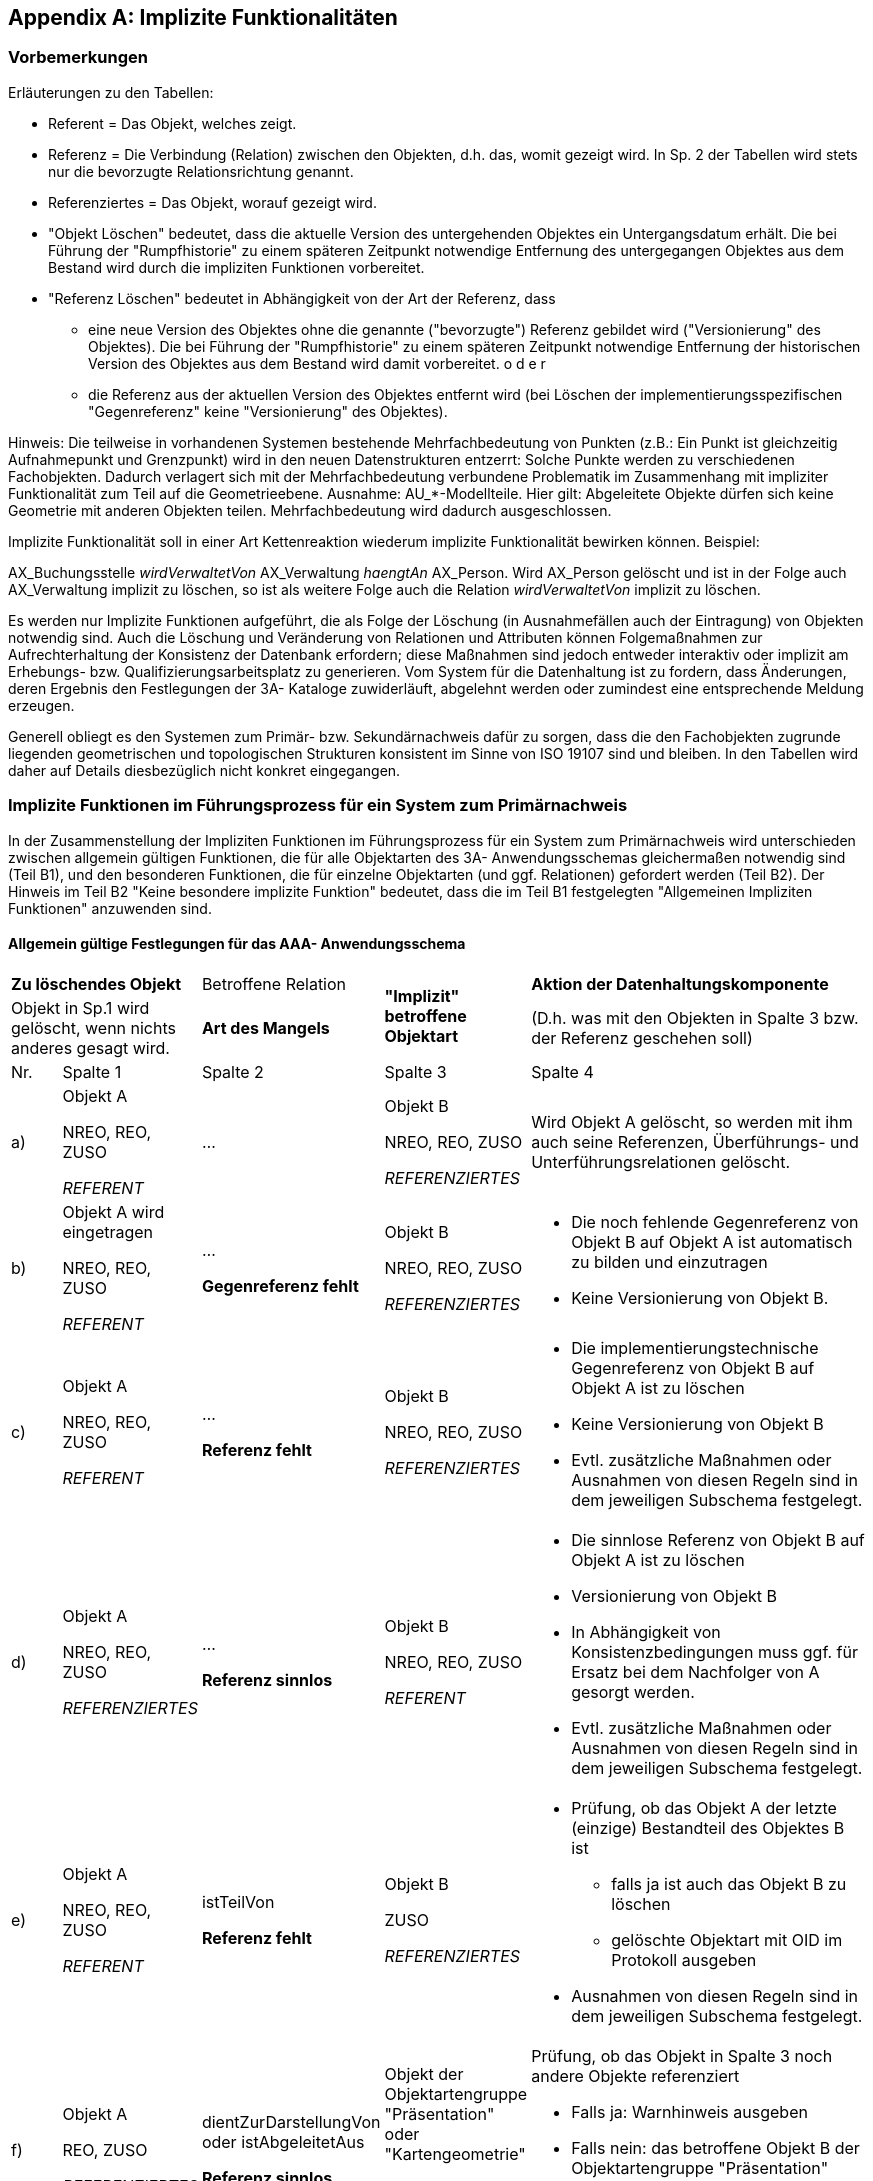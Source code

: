 [[implfunkt]]
[appendix]
== Implizite Funktionalitäten

[[implfunkt_vorbemerkungen]]
=== Vorbemerkungen

Erläuterungen zu den Tabellen:

* Referent = Das Objekt, welches zeigt.
* Referenz = Die Verbindung (Relation) zwischen den Objekten, d.h. das,
womit gezeigt wird. In Sp. 2 der Tabellen wird stets nur die bevorzugte
Relationsrichtung genannt.
* Referenziertes = Das Objekt, worauf gezeigt wird.
* "Objekt Löschen" bedeutet, dass die aktuelle Version des untergehenden
Objektes ein Untergangsdatum erhält. Die bei Führung der "Rumpfhistorie"
zu einem späteren Zeitpunkt notwendige Entfernung des untergegangen
Objektes aus dem Bestand wird durch die impliziten Funktionen
vorbereitet.
* "Referenz Löschen" bedeutet in Abhängigkeit von der Art der Referenz,
dass
** eine neue Version des Objektes ohne die genannte ("bevorzugte") Referenz
gebildet wird ("Versionierung" des Objektes). Die bei Führung der
"Rumpfhistorie" zu einem späteren Zeitpunkt notwendige Entfernung der
historischen Version des Objektes aus dem Bestand wird damit
vorbereitet. o d e r
** die Referenz aus der aktuellen Version des Objektes entfernt wird (bei
Löschen der implementierungsspezifischen "Gegenreferenz" keine
"Versionierung" des Objektes).

Hinweis: Die teilweise in vorhandenen Systemen bestehende
Mehrfachbedeutung von Punkten (z.B.: Ein Punkt ist gleichzeitig
Aufnahmepunkt und Grenzpunkt) wird in den neuen Datenstrukturen
entzerrt: Solche Punkte werden zu verschiedenen Fachobjekten. Dadurch
verlagert sich mit der Mehrfachbedeutung verbundene Problematik im
Zusammenhang mit impliziter Funktionalität zum Teil auf die
Geometrieebene. Ausnahme: AU_*-Modellteile. Hier gilt: Abgeleitete
Objekte dürfen sich keine Geometrie mit anderen Objekten teilen.
Mehrfachbedeutung wird dadurch ausgeschlossen.

Implizite Funktionalität soll in einer Art Kettenreaktion wiederum
implizite Funktionalität bewirken können. Beispiel:

[Example]
====
AX_Buchungsstelle _wirdVerwaltetVon_ AX_Verwaltung _haengtAn_ AX_Person.
Wird AX_Person gelöscht und ist in der Folge auch AX_Verwaltung implizit
zu löschen, so ist als weitere Folge auch die Relation
_wirdVerwaltetVon_ implizit zu löschen.

====

Es werden nur Implizite Funktionen aufgeführt, die als Folge der
Löschung (in Ausnahmefällen auch der Eintragung) von Objekten notwendig
sind. Auch die Löschung und Veränderung von Relationen und Attributen
können Folgemaßnahmen zur Aufrechterhaltung der Konsistenz der Datenbank
erfordern; diese Maßnahmen sind jedoch entweder interaktiv oder implizit
am Erhebungs- bzw. Qualifizierungsarbeitsplatz zu generieren. Vom System
für die Datenhaltung ist zu fordern, dass Änderungen, deren Ergebnis den
Festlegungen der 3A- Kataloge zuwiderläuft, abgelehnt werden oder
zumindest eine entsprechende Meldung erzeugen.

Generell obliegt es den Systemen zum Primär- bzw. Sekundärnachweis dafür
zu sorgen, dass die den Fachobjekten zugrunde liegenden geometrischen
und topologischen Strukturen konsistent im Sinne von ISO 19107 sind und
bleiben. In den Tabellen wird daher auf Details diesbezüglich nicht
konkret eingegangen.

[[implfunkt_primaernachweis]]
=== Implizite Funktionen im Führungsprozess für ein System zum Primärnachweis

In der Zusammenstellung der Impliziten Funktionen im Führungsprozess für
ein System zum Primärnachweis wird unterschieden zwischen allgemein
gültigen Funktionen, die für alle Objektarten des 3A- Anwendungsschemas
gleichermaßen notwendig sind (Teil B1), und den besonderen Funktionen,
die für einzelne Objektarten (und ggf. Relationen) gefordert werden
(Teil B2). Der Hinweis im Teil B2 "Keine besondere implizite Funktion"
bedeutet, dass die im Teil B1 festgelegten "Allgemeinen Impliziten
Funktionen" anzuwenden sind.


==== Allgemein gültige Festlegungen für das AAA- Anwendungsschema

////

Tabellen größer als die Content-Area zu machen ist mit Bordmitteln nicht möglich. 
Bei Bedarf hilft ggfs. folgendes: https://stackoverflow.com/questions/58639752/asciidoctor-overflow-on-a-large-table

////

[width="100%",cols="8%,16%,14%,16%,46%",options="noheader",]
|===
2+|*Zu löschendes Objekt* |Betroffene Relation .2+|*"Implizit" betroffene
Objektart* |*Aktion der Datenhaltungskomponente*

2+|Objekt in Sp.1 wird gelöscht, wenn nichts anderes gesagt wird. |*Art des Mangels* |(D.h. was mit den Objekten in Spalte 3 bzw. der
Referenz geschehen soll)
 
|Nr. |Spalte 1 |Spalte 2 |Spalte 3 |Spalte 4

a|a)
a|Objekt A

NREO, REO, ZUSO

_REFERENT_
|... 
a|Objekt B

NREO, REO, ZUSO

_REFERENZIERTES_
|Wird Objekt A gelöscht, so werden mit ihm auch seine Referenzen,
Überführungs- und Unterführungsrelationen gelöscht.

a|b)
a|
Objekt A wird eingetragen

NREO, REO, ZUSO

_REFERENT_
a|...

*Gegenreferenz fehlt*

a|
Objekt B

NREO, REO, ZUSO

_REFERENZIERTES_
a|
* Die noch fehlende Gegenreferenz von Objekt B auf Objekt A ist
automatisch zu bilden und einzutragen
* Keine Versionierung von Objekt B.

a|c)
a|
Objekt A

NREO, REO, ZUSO

_REFERENT_
a|...

*Referenz fehlt*

a|Objekt B

NREO, REO, ZUSO

_REFERENZIERTES_
a|
* Die implementierungstechnische Gegenreferenz von Objekt B auf Objekt A
ist zu löschen
* Keine Versionierung von Objekt B
* Evtl. zusätzliche Maßnahmen oder Ausnahmen von diesen Regeln sind in
dem jeweiligen Subschema festgelegt.

a|d)
a|Objekt A

NREO, REO, ZUSO

_REFERENZIERTES_
a|...

*Referenz sinnlos*

a|Objekt B

NREO, REO, ZUSO

_REFERENT_
a|
* Die sinnlose Referenz von Objekt B auf Objekt A ist zu löschen
* Versionierung von Objekt B

* In Abhängigkeit von Konsistenzbedingungen muss ggf. für Ersatz bei dem
Nachfolger von A gesorgt werden.
* Evtl. zusätzliche Maßnahmen oder Ausnahmen von diesen Regeln sind in
dem jeweiligen Subschema festgelegt.

a|e)
a|Objekt A

NREO, REO, ZUSO

_REFERENT_
a|istTeilVon

*Referenz fehlt*
a|Objekt B

ZUSO

_REFERENZIERTES_
a|
* Prüfung, ob das Objekt A der letzte (einzige) Bestandteil des Objektes
B ist

** falls ja ist auch das Objekt B zu löschen
** gelöschte Objektart mit OID im Protokoll ausgeben

* Ausnahmen von diesen Regeln sind in dem jeweiligen Subschema
festgelegt.

a|f)
a|Objekt A

REO, ZUSO

_REFERENZIERTES_
a|dientZurDarstellungVon +
oder istAbgeleitetAus

*Referenz sinnlos*
a|Objekt der Objektartengruppe "Präsentation" oder "Kartengeometrie"

REO

_REFERENT_
a|Prüfung, ob das Objekt in Spalte 3 noch andere Objekte referenziert

* Falls ja: Warnhinweis ausgeben
* Falls nein: das betroffene Objekt B der Objektartengruppe "Präsentation"
bzw. "Kartengeometrie" löschen und gelöschte Objektart mit OID im
Protokoll ausgeben

|===


==== Festlegungen für einzelne Relationen des AFIS-Subschemas

[width="100%",cols="8%,16%,14%,16%,46%",options="noheader",]
|===
2+|*Zu löschendes Objekt* |Betroffene Relation .2+|*"Implizit" betroffene
Objektart* |*Aktion der Datenhaltungskomponente*

2+|Objekt in Sp.1 wird gelöscht, wenn nichts anderes gesagt wird. |*Art des Mangels* |(D.h. was mit den Objekten in Spalte 3 bzw. der
Referenz geschehen soll)
 
|Nr. |Spalte 1 |Spalte 2 |Spalte 3 |Spalte 4
a|
a|Objekt wird eingetragen:

AX_Lagefestpunkt,

AX_Höhenfestpunkt,

AX_Schwerefestpunkt,

AX_Referenzstations-

punkt

ZUSO

a|(Keine Relation!)

Name der Objektart in Sp. 1 semantisch identisch mit der
Werteart des Attributes 'Art' des Objektes AX_Reservierung
sowie Identität der Attributinhalte 'Punktkennung'

a|AX_Reservierung

NREO
a|
* Das betroffene Objekt AX_Reservierung ist zu löschen
* Ein entsprechender Protokolleintrag ist zu erzeugen.

|===

 
==== Festlegungen für einzelne Relationen des ALKIS- Subschemas

[width="100%",cols="8%,16%,14%,16%,46%",options="noheader",]
|===
2+|*Zu löschendes Objekt* |Betroffene Relation .2+|*"Implizit" betroffene
Objektart* |*Aktion der Datenhaltungskomponente*

2+|Objekt in Sp.1 wird gelöscht, wenn nichts anderes gesagt wird. |*Art des Mangels* |(D.h. was mit den Objekten in Spalte 3 bzw. der
Referenz geschehen soll)
 
|Nr. |Spalte 1 |Spalte 2 |Spalte 3 |Spalte 4

|00000 
a|*Objekt wird eingetragen:*

AX_Flurstueck, +
AX_Buchungsblatt, +
AX_FortfuehrungsNachweisDeckblatt, +
AX_Grenzpunkt,  +
AX_BesondererGebaeudepunkt, +
AX_Aufnahmepunkt, +
AX_Sicherungspunkt, +
AX_SonstigerVermessungspunkt, +
AX_BesondererBauwerkspunkt/ +
AX_BesondererTopographischerPunkt +
ZUSO
|(Keine Relation!) Name der Objektart in Sp. 1 semantisch identisch mit
der Werteart des Attributes 'Art' des Objektes AX_Reservierung sowie
Identität der Attributinhalte 'Punktkennung' bzw.
'Flurstuecks­kennzeichen' bzw. 'Fortführungs­nummer' bzw.
'Abmarkungs­protokollnummer' mit 'Nummer' a|
AX_Reservierung +
NREO
a|
* Das betroffene Objekt AX_Reservierung ist zu löschen
* Ein entsprechender Protokolleintrag ist zu erzeugen.

|11001 
a|AX_Flurstueck +
[.underline]#REO# +
*REFERENT*
a|istGebucht +
*Referenz fehlt*
a|AX_Buchungsstelle +
[.underline]#NREO# +
*REFERENZIERTES*
a|Prüfen, ob AX_Buchungsstelle noch anderweitig referenziert wird Falls
nein: AX_Buchungsstelle löschen und
gelöschte Objektart mit OID im Protokoll ausgeben

|11001 
a|AX_Flurstueck +
REO +
*REFERENZIERTES*
a|gehoertAnteiligZu +
*Referenz fehlt*
a|AX_Flurstueck +
REO +
*REFERENT* +
(z.B. Anliegerweg)
a|Hier wird ein Ersatzobjekt benötigt, daher:

* Warnhinweis im Protokoll ausgeben.

a|11001 +
12006 +
31001 +
51001
a|AX_Flurstueck +
AX_GeoreferenzierteGebaeudeadresse +
AX_Gebaeude +
AX_Turm +
REO +
*REFERENT*
a|weistAuf +
hatAuch +
zeigtAuf +
*Referenz fehlt*
a|AX_LagebezeichnungMitHausnummer +
NREO +
*REFERENZIERTES*
a|Prüfen, ob AX_LagebezeichnungMitHausnummer noch anderweitig referenziert
wird

* Falls nein: AX_LagebezeichnungMitHausnummer löschen und gelöschte
Objektart mit OID im Protokoll ausgeben.

|11001 
a|AX_Flurstueck +
REO +
*REFERENT*
a|zeigtAuf +
*Referenz fehlt*
a|AX_LagebezeichnungOhneHausnummer +
NREO +
*REFERENZIERTES*
a|Prüfen, ob AX_LagebezeichnungOhneHausnummer noch anderweitig
referenziert wird

* Falls nein: AX_LagebezeichnungOhneHausnummer löschen und gelöschte
Objektart mit OID im Protokoll ausgeben.

|11001 
a|AX_Flurstueck +
REO +
*REFERENZIERTES*
a|beziehtSichAuf +
*Referenz sinnlos*
a|AX_Vertretung +
NREO

_REFERENT_
a|Prüfen, ob AX_Vertretung noch andere Flurstücke referenziert.

* Falls nein: AX_Vertretung löschen und gelöschte Objektart mit OID im
Protokoll ausgeben.

|11003 
a|AX_Grenzpunkt +
ZUSO +
*REFERENZIERTES*
a|zeigtAuf +
*Referenz sinnlos*
a|AX_Grenzpunkt +
ZUSO

_REFERENT_ +
Indirekt abgemarkter Grenzpunkt außerhalb der Flurstücksgrenze.
|Warnhinweis im Protokoll ausgeben.

a|11003 +
13001 +
13002 +
13003 +
31005 +
51011 +
61009
a|AX_Grenzpunkt +
AX_Aufnahmepunkt +
AX_Sicherungspunkt +
AX_SonstigerVermessungspunkt +
AX_BesondererGebaeudepunkt +
AX_BesondererBauwerkspunkt +
AX_BesondererTopographischerPunkt +
ZUSO +
*REFERENZIERTES*
a|istTeilVon +
*Referenz sinnlos*
a|AX_PunktortTA +
AX_PunktortAG +
AX_PunktortAU +
REO +
*REFERENT*
a|Prüfen, ob Objekt in Spalte 3 weitere ZUSOs referenziert;

* falls nein Objekt in Spalte 3 löschen und gelöschte 
Objektart mit OID im Protokoll ausgeben.

a|13001 +
13003
a|AX_Aufnahmepunkt +
AX_SonstigerVermessungspunkt +
ZUSO

_REFERENT_
a|hat +
*Referenz fehlt*
a|AX_Sicherungspunkt +
ZUSO

_REFERENZIERTES_
|Warnhinweis im Protokoll ausgeben.

|14002 
a|AX_PunktortAG +
REO

REFERENT
a|istTeilVon +
*Referenz fehlt*
a|AX_BesondererGebaeudepunkt +
AX_BesondererBauwerkspunkt

ZUSO

_REFERENZIERTES_
a|Prüfung, ob AX_BesondererGebaeude-/Bauwerkspunkt noch weitere Punktorte
hat.

* Falls nein: Löschung von AX_Punktort_AG ablehnen und Warnhinweis im
Protokoll ausgeben.

Da nicht gewünscht ist, die implizit betroffenen OA punktortweise zu
löschen, wird keine weitere implizite Funktionalität gefordert.

|14003 
a|AX_PunktortAU +
REO

REFERENT
a|istTeilVon +
*Referenz fehlt*
a|(indirekt abgemarkter) +
AX_Grenzpunkt +
AX_Aufnahmepunkt +
AX_Sicherungspunkt +
AX_SonstigerVermessungspunkt +
AX_BesondererTopographischerPunkt +
ZUSO

REFERENZIERTES
a|Prüfung, ob Objekt in Spalte 3 noch weitere Punktorte hat.

* Falls nein: Löschung von AX_Punktort_AU ablehnen und Warnhinweis im
Protokoll ausgeben.

Da nicht gewünscht ist, die implizit betroffenen OA punktortweise zu
löschen, wird keine weitere implizite Funktionalität gefordert.

|14004 
a|AX_PunktortTA +
REO

REFERENT
a|istTeilVon +
*Referenz fehlt*
a|AX_Grenzpunkt +
ZUSO

REFERENZIERTES
a|Prüfung, ob AX_Grenzpunkt noch weitere Punktorte hat.

* Falls nein: Löschung von AX_Punktort_TA ablehnen und Warnhinweis im
Protokoll ausgeben.

Da nicht gewünscht ist, die implizit betroffenen OA punktortweise zu
löschen, wird keine weitere implizite Funktionalität gefordert.

a|21001 +
21006
a|AX_Person +
AX_Namensnummer +
NREO

REFERENZIERTES

REFERENT
a|*...* +
*Referenz sinnlos* +
bzw. +
*Referenz fehlt*
a|AX_ ... +
Mögliche Rollen von 'Person': Eigentümer, Erwerber, Verwalter, Vertreter
in Kataster­angelegenheiten
|Auf implizite Funktionalität wird im Wesentlichen verzichtet, da hier
recht komplexe Verflechtungen bestehen können. Die einfacheren Fälle
werden nachfolgend aufgeführt.

|21001 
a|AX_Person +
NREO +
*REFERENT*
a|bestehtAus +
*Referenz fehlt*
a|AX_Personengruppe +
NREO

REFERENZIERTES
a|Prüfen, ob AX_Personengruppe von anderen Objekten referenziert wird

* Falls nein: AX_Personengruppe löschen und gelöschte Objektart mit OID im
Protokoll ausgeben.

Multiplizität der Relation ist [2..*], so dass die Unterschreitung von 2
referenzierten Objekten AX_Person zur impliziten Löschung der
Personengruppe führt.

|21001 
a|AX_Person +
NREO +
*REFERENT*
a|hat +
*Referenz fehlt*
a|AX_Anschrift +
NREO +
*REFERENZIERTES*
a|Prüfen, ob AX_Anschrift von anderen AX_Person oder AX_Dienststelle
referenziert wird

* Wenn nein: AX_Anschrift löschen und gelöschte Objektart mit OID im
Protokoll ausgeben.

|21001 
a|AX_Person +
NREO +
*REFERENZIERTES*
a|benennt +
*Referenz sinnlos*
a|AX_Namensnummer +
NREO +
*REFERENT*
a|Hier wird meist ein Ersatzobjekt benötigt, daher:

* Warnhinweis im Protokoll ausgeben.

|21001 
a|AX_Person +
NREO

REFERENT
a|wirdVertretenVon +
*Referenz fehlt*
a|AX_Vertretung +
NREO

REFERENZIERTES
a|
* AX_Vertretung (und AX_Person (haengtAn) ) löschen und gelöschte
Objektart mit OID im Protokoll ausgeben

|21001 
a|AX_Person +
NREO

REFERENZIERTES
a|haengtAn +
*Referenz sinnlos*
a|AX_Vertretung +
NREO

REFERENT
a|Prüfen, ob AX_Vertretung anderes Objekt AX_Person mit
"haengtAn" neu referenziert oder von anderen Objekten referenziert wird

* Falls nein: AX_Vertretung löschen und gelöschte Objektart mit OID im
Protokoll ausgeben.

|21001 
a|AX_Person +
NREO +
*REFERENZIERTES*
a|haengtAn +
*Referenz sinnlos*
a|AX_Verwaltung +
NREO

REFERENT
a|Prüfen, ob AX_Verwaltung anderes Objekt AX_Person mit "haengtAn" neu
referenziert oder von anderen Objekten referenziert wird

* Falls nein: AX_Verwaltung löschen und gelöschte Objektart mit OID im
Protokoll ausgeben.
|21004 
a|AX_Verwaltung +
NREO

REFERENT
a|haengtAn +
*Referenz fehlt*
a|AX_Person +
NREO

REFERENZIERTES
a|Prüfen, ob AX_Person andere Objekte referenziert oder von anderen
Objekten referenziert wird

* Falls nein: AX_Person löschen und gelöschte Objektart mit OID im
Protokoll ausgeben.

|21005 
a|AX_Vertretung +
NREO

REFERENT
a|haengtAn +
*Referenz fehlt*
a|AX_Person +
NREO

REFERENZIERTES
a|Prüfen, ob AX_Person andere Objekte referenziert oder von anderen
Objekten referenziert wird

* Falls nein: AX_Person löschen und gelöschte Objektart mit OID im
Protokoll ausgeben.

|21006 
a|AX_Namensnummer +
NREO

*REFERENZIERTES*
a|bestehtAusRechtsverhaeltnissenZu +
*Referenz sinnlos*
a|
AX_Namensnummer +
NREO +
*REFERENT*
a|Prüfen, ob AX_Namensnummer weitere AX_Namensnummer referenziert

* Falls nein: Warnhinweis im Protokoll ausgeben.

|21006 
a|AX_Namensnummer +
NREO +
*REFERENT*
a|hatVorgaenger +
*Referenz fehlt*
a|AX_Namensnummer +
NREO +
*REFERENZIERTES*
|AX_Namensnummer (Vorgänger) löschen und gelöschte Objektart mit OID im
Protokoll ausgeben.

|21006 
a|AX_Namensnummer +
NREO +
*REFERENT*
a|benennt +
*Referenz fehlt*
a|AX_Person +
NREO +
*REFERENZIERTES*
a|Prüfen, ob AX_Person noch anderweitig referenziert wird

* Falls nein: AX_Person löschen und gelöschte Objektart mit OID im
Protokoll ausgeben.

|21007 
a|AX_Buchungsblatt +
NREO +
*REFERENZIERTES*
a|istBestandteilVon +
*Referenz sinnlos*
a|AX_Namensnummer +
NREO +
*REFERENT*
|AX_Namensnummer löschen und gelöschte Objektart mit OID im Protokoll
ausgeben..

|21008 
a|AX_Buchungsstelle +
NREO +
*REFERENT*
a|an +
*Referenz sinnlos*
a|AX_Buchungsstelle +
NREO +
REFERENT
a|AX_Buchungsstelle (Referent) löschen und
gelöschte Objektart mit OID im Protokoll ausgeben.

Da die Relation "an" mehrfach vorkommen kann, z.B. bei
Gesamterbbaurecht, ist hier zunächst zu prüfen, ob weitere solche
Referenzen vorhanden sind, bevor die implizite Löschung erfolgen kann.

|21008 
a|AX_Buchungsstelle +
NREO

REFERENT
a|wirdVerwaltetVon +
*Referenz fehlt*
a|AX_Verwaltung +
NREO

REFERENZIERTES
a|Prüfen, ob AX_Verwaltung andere Objekte referenziert oder von anderen
Objekten referenziert wird

* Falls nein: AX_Verwaltung löschen und gelöschte Objektart mit OID im
Protokoll ausgeben.

|31001 
a|AX_Gebaeude +
REO

_REFERENZIERTES_
a|zeigtAuf +
*Referenz sinnlos*
a|AX_Gebaeudeausgestaltung +
REO

_REFERENT_
|AX_Gebaeudeausgestaltung löschen und gelöschte Objektart mit OID im
Protokoll ausgeben.

|31001 
a|AX_Gebaeude +
REO

_REFERENT_
a|hat +
*Referenz fehlt*
a|AX_LagebezeichnungMitPseudonummer +
NREO +
*REFERENZIERTES*
a|Prüfen, ob AX_LagebezeichnungMitPseudonummer noch anderweitig
referenziert wird

* Falls nein: AX_LagebezeichnungMitPseudonummer löschen und gelöschte
Objektart mit OID im Protokoll ausgeben.

|31001 
a|AX_Gebaeude +
REO

REFERENT
a|gehoert +
*Referenz fehlt*
a|AX_Person +
NREO

REFERENZIERTES
a|Prüfen, ob AX_Person andere Objekte referenziert oder von anderen
Objekten referenziert wird

* Falls nein: AX_Person löschen und gelöschte Objektart mit OID im
Protokoll ausgeben.

|73011 
a|AX_Dienststelle +
NREO +
*REFERENT*
a|hat + +
*Referenz fehlt*
a|AX_Anschrift +
NREO +
*REFERENZIERTES*
a|Prüfen, ob AX_Anschrift von anderen AX_Person oder AX_Dienststelle
referenziert wird

* Wenn nein: AX_Anschrift löschen und gelöschte Objektart mit OID im
Protokoll ausgeben.

|82001 
a|AX_Benutzer +
*REFERENT*
a|gehoertZu +
*Referenz fehlt*
a|AX_Benutzergruppe +
NREO +
*REFERENZIERTES*
a|Prüfen, ob AX_Benutzergruppe von weiteren AX_Benutzer referenziert wird

* Falls nein: AX_Benutzergruppe löschen und gelöschte Objektart mit OID im
Protokoll ausgeben.

|82001 
a|AX_Benutzer +
NREO +
*REFERENT*
a|ist +
*Referenz fehlt*
a|AX_Person +
NREO +
*REFERENZIERTES*
a|Prüfen, ob AX_Person von anderen Objekten referenziert wird

* Falls nein: AX_Person löschen und gelöschte Objektart mit OID im
Protokoll ausgeben.

|===


==== Festlegungen für einzelne Relationen des ATKIS- Subschemas

[width="100%",cols="6%,16%,14%,16%,48%",options="noheader",]
|===
2+|*Zu löschendes Objekt* |Betroffene Relation .2+|*"Implizit" betroffene
Objektart* |*Aktion der Datenhaltungskomponente*

2+|Objekt in Sp.1 wird gelöscht, wenn nichts anderes gesagt wird. |*Art des Mangels* |(D.h. was mit den Objekten in Spalte 3 bzw. der
Referenz geschehen soll)
 
|Nr. |Spalte 1 |Spalte 2 |Spalte 3 |Spalte 4

|42002 
a|AX_Strasse +
REO +
REFERENZIERTES
a|bestehtAus +
*Referenz sinnlos*
a|AX_Fahrbahnachse +
REO +
REFERENT
a|Prüfung, ob AX_Strasse von anderen Objekten referenziert wird

* Falls ja: Warnhinweis im Protokoll ausgeben
* Falls nein: AX_Fahrbahnachse löschen und gelöschte Objektart mit OID im
Protokoll ausgeben

|42003 
a|AX_Strassenachse +
REO +
REFERENT
a|istTeilVon +
*Referenz fehlt*
a|AX_Strasse +
REO +
REFERENZIERTES
a|Prüfung, ob AX_Strasse von anderen Objekten referenziert wird

* Falls ja: Warnhinweis im Protokoll ausgeben
* Falls nein: AX_Strasse löschen und gelöschte Objektart mit OID im
Protokoll ausgeben.

|===

[[implfunkt_sekundaernachweis]]
=== Implizite Funktionen im Führungsprozess für ein System zum Sekundärnachweis

[width="100%",cols="6%,16%,14%,16%,48%",options="noheader",]
|===
2+|*Zu löschendes Objekt* |Betroffene Relation .2+|*"Implizit" betroffene
Objektart* |*Aktion der Datenhaltungskomponente*

2+|Objekt in Sp.1 wird gelöscht, wenn nichts anderes gesagt wird. |*Art des Mangels* |(D.h. was mit den Objekten in Spalte 3 bzw. der
Referenz geschehen soll)
 
|Nr. |Spalte 1 |Spalte 2 |Spalte 3 |Spalte 4

a|a)
a|Objekt A +
NREO, REO, ZUSO

_REFERENT_
|... 
a|Objekt B +
NREO, REO, ZUSO

_REFERENZIERTES_
|Wird Objekt A gelöscht, so werden mit ihm auch seine Referenzen,
Überführungs- und Unterführungsrelationen gelöscht.

a|b)
a|Objekt A wird eingetragen +
NREO, REO, ZUSO

_REFERENT_
a|...

*Gegenreferenz fehlt*
a|Objekt B +
NREO, REO, ZUSO

_REFERENZIERTES_
a|
* Die noch fehlende Gegenreferenz von Objekt B auf Objekt A ist bei
Bedarf automatisch zu bilden und einzutragen
* Keine Versionierung von Objekt B.

a|c)
a|Objekt A +
NREO, REO, ZUSO

_REFERENT_
a|...

*Referenz fehlt*
a|Objekt B +
NREO, REO, ZUSO

_REFERENZIERTES_
a|
* Die implementierungstechnische Gegenreferenz von Objekt B auf Objekt A
ist zu löschen
* Keine Versionierung von Objekt B.

|===

Sekundärnachweise können von verschiedenen Systemen mit sehr
unterschiedlichen Fähigkeiten geführt werden. Implizite Fortführungen
des Systems für den Primärnachweis, die über die von einem System für
den Sekundärnachweis verlangten impliziten Funktionen hinausgehen, sind
bei Abgabe der Fortführungsdaten über die NAS in explizite Fortführungen
umzuwandeln. Dieser Forderung wird durch die Versionierung auch der im
Primärnachweis implizit fortgeführten Objekte Rechnung getragen.

